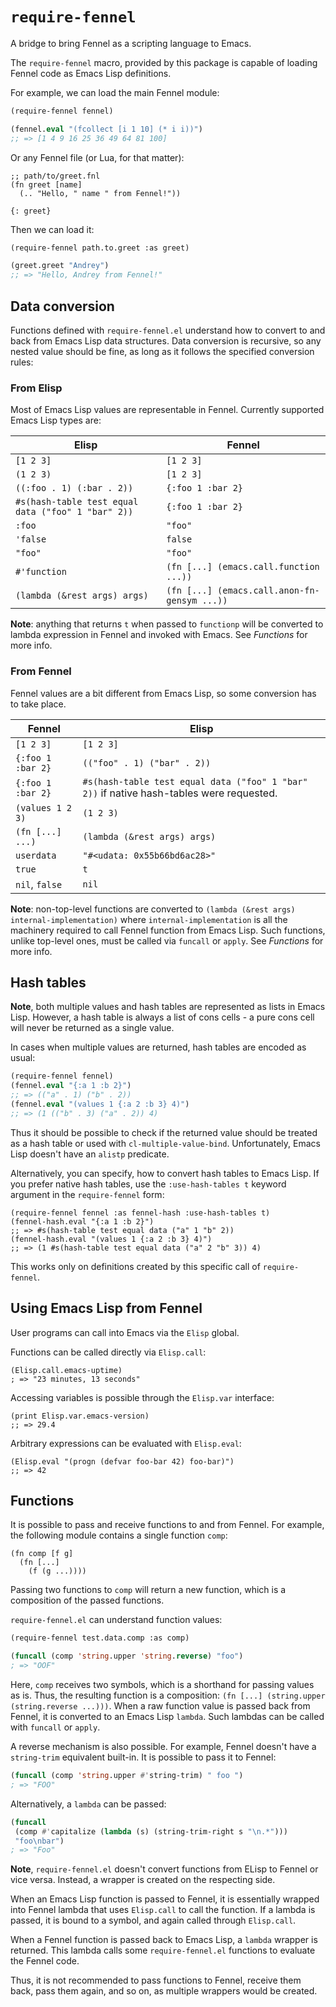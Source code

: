 * =require-fennel=

A bridge to bring Fennel as a scripting language to Emacs.

The =require-fennel= macro, provided by this package is capable of loading Fennel code as Emacs Lisp definitions.

For example, we can load the main Fennel module:

#+begin_src emacs-lisp
(require-fennel fennel)

(fennel.eval "(fcollect [i 1 10] (* i i))")
;; => [1 4 9 16 25 36 49 64 81 100]
#+end_src

Or any Fennel file (or Lua, for that matter):

#+begin_src fennel :tangle path/to/greet.fnl :mkdirp yes
;; path/to/greet.fnl
(fn greet [name]
  (.. "Hello, " name " from Fennel!"))

{: greet}
#+end_src

Then we can load it:

#+begin_src emacs-lisp
(require-fennel path.to.greet :as greet)

(greet.greet "Andrey")
;; => "Hello, Andrey from Fennel!"
#+end_src

** Data conversion
Functions defined with =require-fennel.el= understand how to convert to and back from Emacs Lisp data structures.
Data conversion is recursive, so any nested value should be fine, as long as it follows the specified conversion rules:

*** From Elisp
Most of Emacs Lisp values are representable in Fennel.
Currently supported Emacs Lisp types are:

| Elisp                                              | Fennel                                       |
|----------------------------------------------------+----------------------------------------------|
| =[1 2 3]=                                          | =[1 2 3]=                                    |
| =(1 2 3)=                                          | =[1 2 3]=                                    |
| =((:foo . 1) (:bar . 2))=                          | ={:foo 1 :bar 2}=                            |
| =#s(hash-table test equal data ("foo" 1 "bar" 2))= | ={:foo 1 :bar 2}=                            |
| =:foo=                                             | ="foo"=                                      |
| ='false=                                           | =false=                                      |
| ="foo"=                                            | ="foo"=                                      |
| =#'function=                                       | =(fn [...] (emacs.call.function ...))=       |
| =(lambda (&rest args) args)=                       | =(fn [...] (emacs.call.anon-fn-gensym ...))= |

*Note*: anything that returns =t= when passed to =functionp= will be converted to lambda expression in Fennel and invoked with Emacs.
See [[*Functions][Functions]] for more info.

*** From Fennel
Fennel values are a bit different from Emacs Lisp, so some conversion has to take place.

| Fennel            | Elisp                                                                                    |
|-------------------+------------------------------------------------------------------------------------------|
| =[1 2 3]=         | =[1 2 3]=                                                                                |
| ={:foo 1 :bar 2}= | =(("foo" . 1) ("bar" . 2))=                                                              |
| ={:foo 1 :bar 2}= | =#s(hash-table test equal data ("foo" 1 "bar" 2))= if native hash-tables were requested. |
| =(values 1 2 3)=  | =(1 2 3)=                                                                                |
| =(fn [...] ...)=  | =(lambda (&rest args) args)=                                                             |
| =userdata=        | ="#<udata: 0x55b66bd6ac28>"=                                                             |
| =true=            | =t=                                                                                      |
| =nil=, =false=    | =nil=                                                                                    |

*Note*: non-top-level functions are converted to =(lambda (&rest args) internal-implementation)= where =internal-implementation= is all the machinery required to call Fennel function from Emacs Lisp.
Such functions, unlike top-level ones, must be called via =funcall= or =apply=.
See [[*Functions][Functions]] for more info.

** Hash tables

*Note*, both multiple values and hash tables are represented as lists in Emacs Lisp.
However, a hash table is always a list of cons cells - a pure cons cell will never be returned as a single value.

In cases when multiple values are returned, hash tables are encoded as usual:

#+begin_src emacs-lisp
(require-fennel fennel)
(fennel.eval "{:a 1 :b 2}")
;; => (("a" . 1) ("b" . 2))
(fennel.eval "(values 1 {:a 2 :b 3} 4)")
;; => (1 (("b" . 3) ("a" . 2)) 4)
#+end_src

Thus it should be possible to check if the returned value should be treated as a hash table or used with =cl-multiple-value-bind=.
Unfortunately, Emacs Lisp doesn't have an =alistp= predicate.

Alternatively, you can specify, how to convert hash tables to Emacs Lisp.
If you prefer native hash tables, use the =:use-hash-tables t= keyword argument in the =require-fennel= form:

#+begin_src fennel
(require-fennel fennel :as fennel-hash :use-hash-tables t)
(fennel-hash.eval "{:a 1 :b 2}")
;; => #s(hash-table test equal data ("a" 1 "b" 2))
(fennel-hash.eval "(values 1 {:a 2 :b 3} 4)")
;; => (1 #s(hash-table test equal data ("a" 2 "b" 3)) 4)
#+end_src

This works only on definitions created by this specific call of =require-fennel=.

** Using Emacs Lisp from Fennel

User programs can call into Emacs via the =Elisp= global.

Functions can be called directly via =Elisp.call=:

#+begin_src fennel
(Elisp.call.emacs-uptime)
; => "23 minutes, 13 seconds"
#+end_src

Accessing variables is possible through the =Elisp.var= interface:

#+begin_src fennel
(print Elisp.var.emacs-version)
;; => 29.4
#+end_src

Arbitrary expressions can be evaluated with =Elisp.eval=:

#+begin_src fennel
(Elisp.eval "(progn (defvar foo-bar 42) foo-bar)")
;; => 42
#+end_src

** Functions

It is possible to pass and receive functions to and from Fennel.
For example, the following module contains a single function =comp=:

#+begin_src fennel
(fn comp [f g]
  (fn [...]
    (f (g ...))))
#+end_src

Passing two functions to =comp= will return a new function, which is a composition of the passed functions.

=require-fennel.el= can understand function values:

#+begin_src emacs-lisp
(require-fennel test.data.comp :as comp)

(funcall (comp 'string.upper 'string.reverse) "foo")
; => "OOF"
#+end_src

Here, =comp= receives two symbols, which is a shorthand for passing values as is.
Thus, the resulting function is a composition: =(fn [...] (string.upper (string.reverse ...)))=.
When a raw function value is passed back from Fennel, it is converted to an Emacs Lisp =lambda=.
Such lambdas can be called with =funcall= or =apply=.

A reverse mechanism is also possible.
For example, Fennel doesn't have a =string-trim= equivalent built-in.
It is possible to pass it to Fennel:

#+begin_src emacs-lisp
(funcall (comp 'string.upper #'string-trim) " foo ")
; => "FOO"
#+end_src

Alternatively, a =lambda= can be passed:

#+begin_src emacs-lisp
(funcall
 (comp #'capitalize (lambda (s) (string-trim-right s "\n.*")))
 "foo\nbar")
; => "Foo"
#+end_src

*Note*, =require-fennel.el= doesn't convert functions from ELisp to Fennel or vice versa.
Instead, a wrapper is created on the respecting side.

When an Emacs Lisp function is passed to Fennel, it is essentially wrapped into Fennel lambda that uses =Elisp.call= to call the function.
If a lambda is passed, it is bound to a symbol, and again called through =Elisp.call=.

When a Fennel function is passed back to Emacs Lisp, a =lambda= wrapper is returned.
This lambda calls some =require-fennel.el= functions to evaluate the Fennel code.

Thus, it is not recommended to pass functions to Fennel, receive them back, pass them again, and so on, as multiple wrappers would be created.
